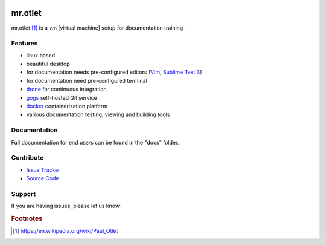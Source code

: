 .. image:: https://circleci.com/gh/svx/mr.otlet.svg?style=svg
    :target: https://circleci.com/gh/svx/mr.otlet


========
mr.otlet
========

mr.otlet [#f1]_ is a vm [virtual machine] setup for documentation training.

Features
========

- linux based
- beautiful desktop
- for documentation needs pre-configured editors [`Vim <http://www.vim.org/>`_, `Sublime Text 3 <https://www.sublimetext.com/3>`_]
- for documentation need pre-configured terminal
- `drone <https://drone.io/>`_ for continuous integration
- `gogs <https://gogs.io/>`_ self-hosted Git service
- `docker <https://www.docker.com/>`_ containerization platform
- various documentation testing, viewing and building  tools

Documentation
=============
Full documentation for end users can be found in the "docs" folder.

Contribute
===========
- `Issue Tracker <https://github.com/svx/mr.otlet/issues>`_
- `Source Code <https://github.com/svx/mr.otlet>`_

Support
=======
If you are having issues, please let us know.

.. rubric:: Footnotes

.. [#f1] https://en.wikipedia.org/wiki/Paul_Otlet

